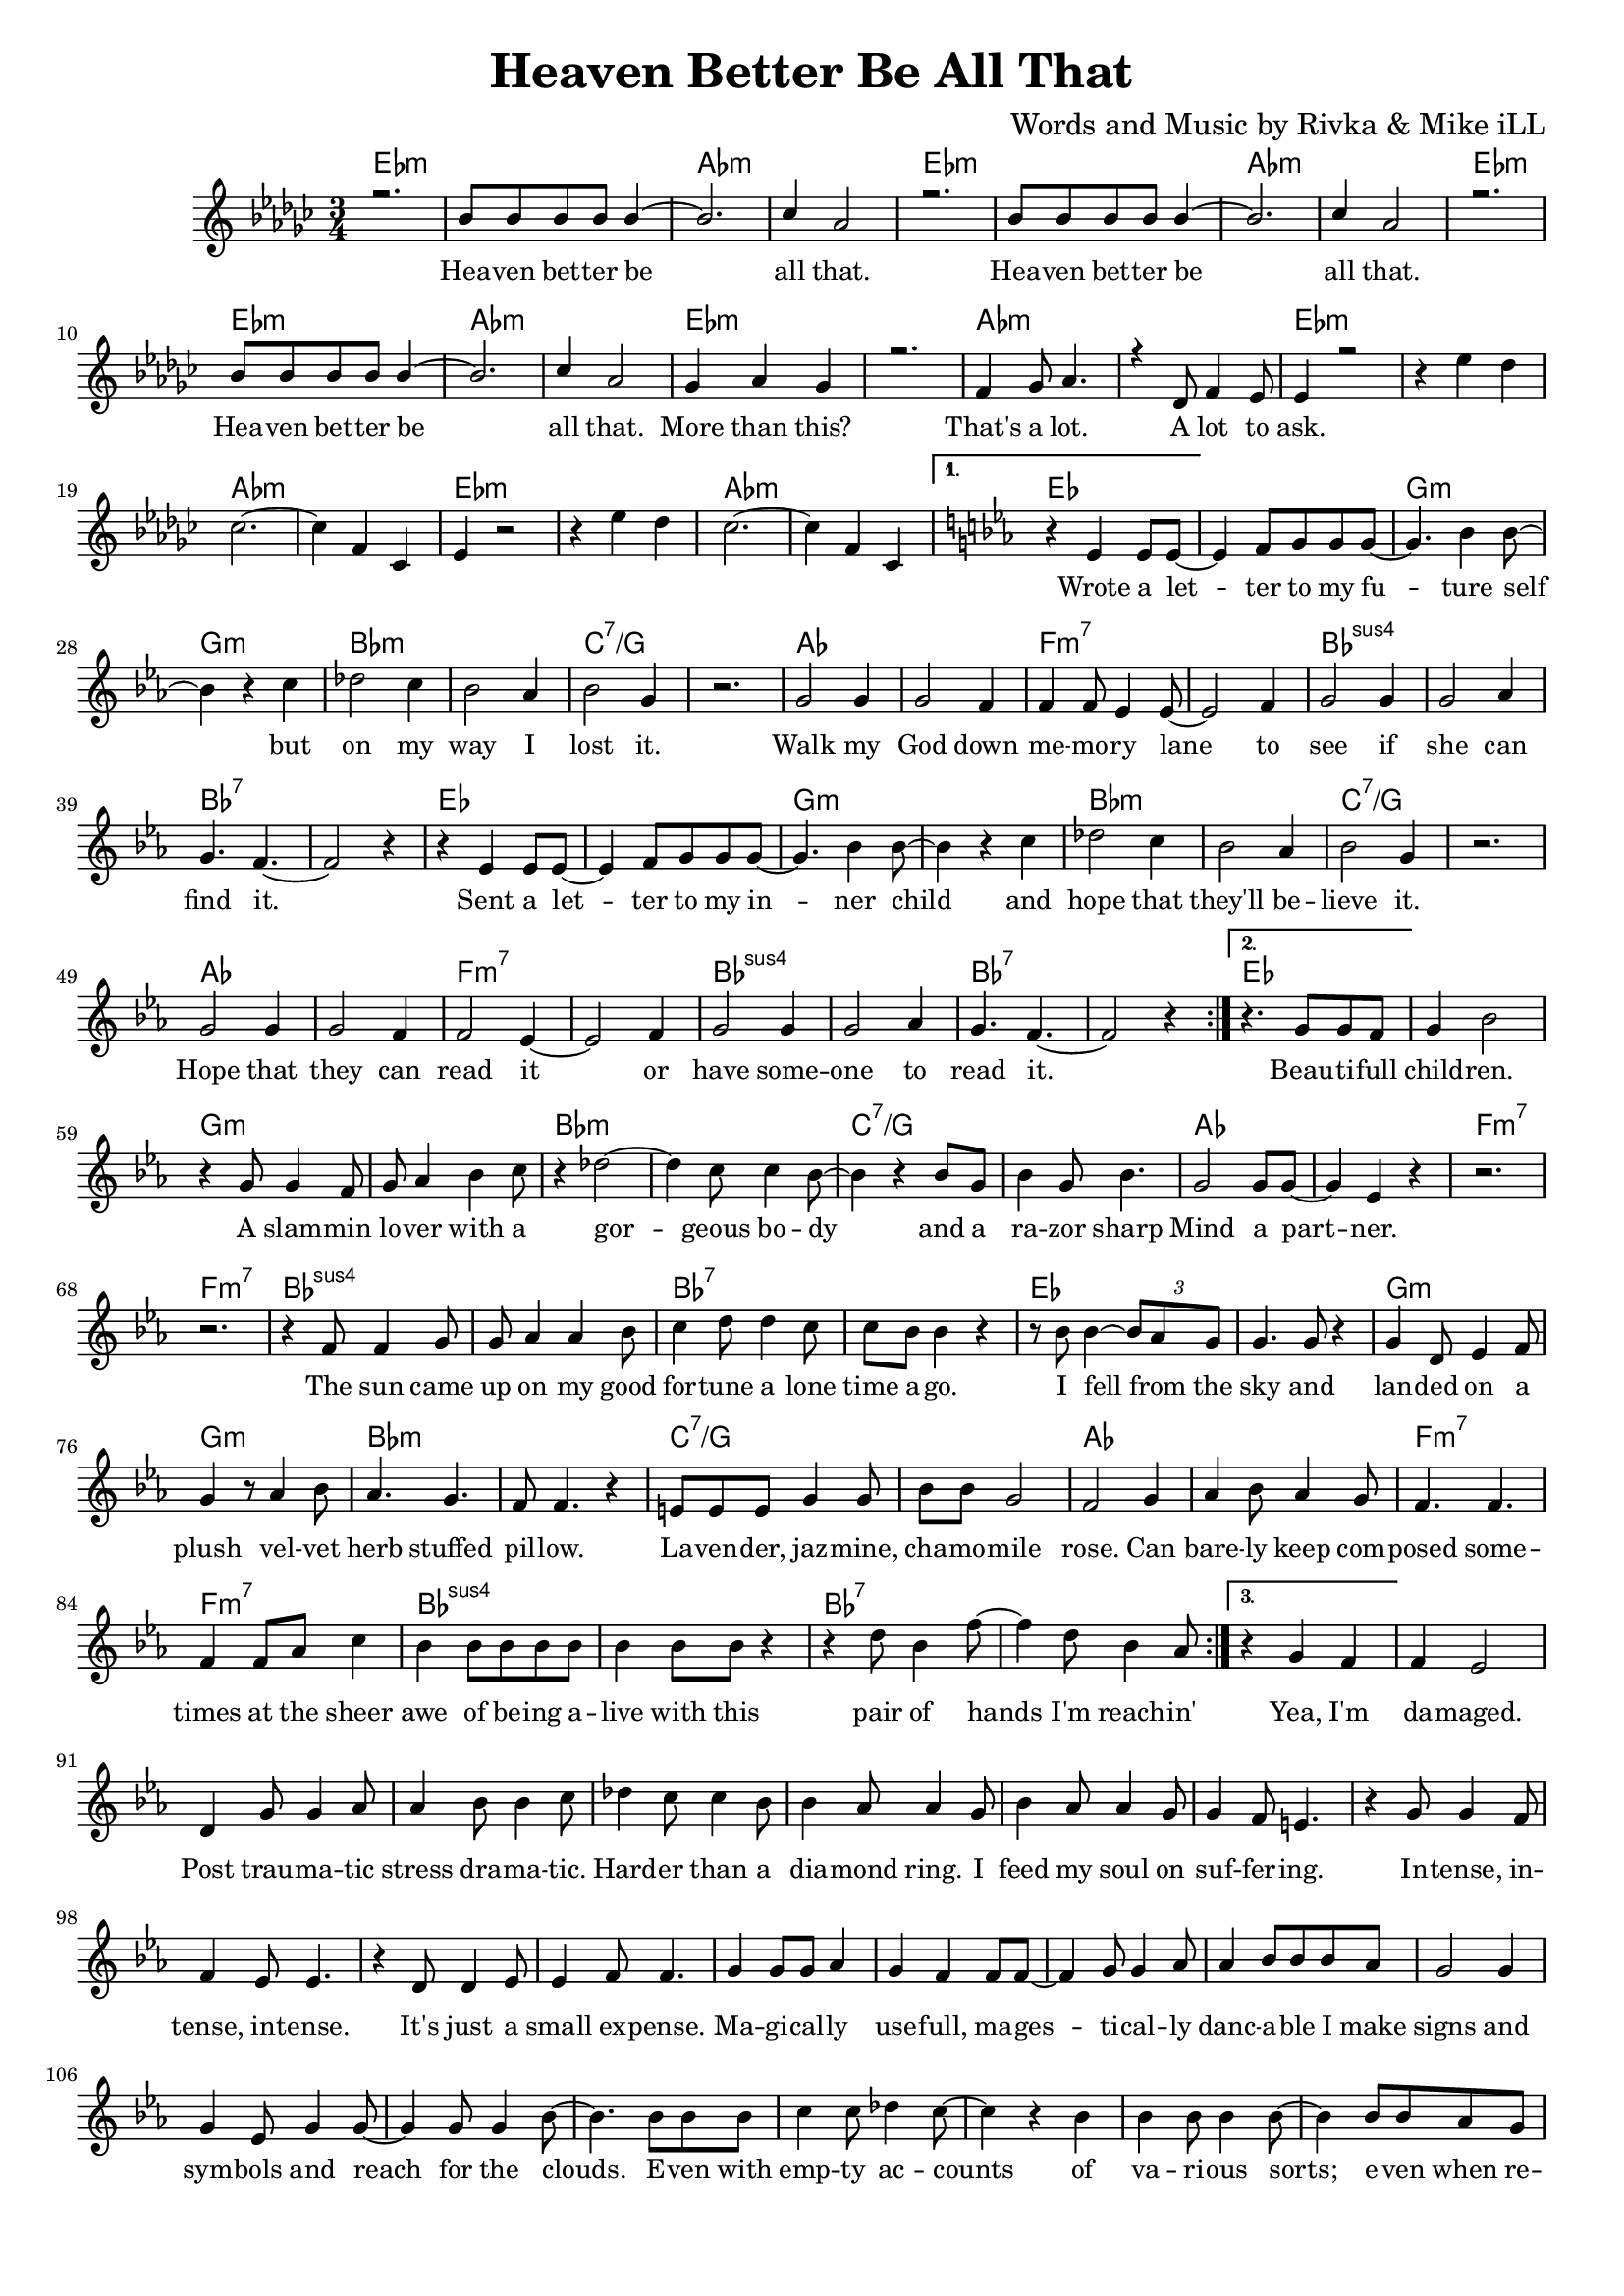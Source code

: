 \version "2.19.45"
\paper{ print-page-number = ##f bottom-margin = 0.5\in }

\header {
  title = "Heaven Better Be All That"
  composer = "Words and Music by Rivka & Mike iLL"
  tagline = "Copyright R. and M. Kilmer Creative Commons Attribution-NonCommercial, BMI"
}

melody = \relative c'' {
  \clef treble
  \key ees \minor
  \time 3/4 
  \set Score.voltaSpannerDuration = #(ly:make-moment 6/8)
  #(ly:expect-warning "cannot end volta") 
   \repeat volta 3 {
   \new Voice = "chorus" {
     \voiceOne
     r2. | bes8 bes bes bes bes4~ | bes2. | ces4 aes2 | % Heaven better
			r2. | bes8 bes bes bes bes4~ | bes2. | ces4 aes2 |
			r2. | bes8 bes bes bes bes4~ | bes2. | ces4 aes2 |
			ges4 aes ges4 | r2. | f4 ges8 aes4. | r4 des,8 f4 ees8 | % That's a lot ... a lot to
			ees4 r2 |
		}
		r4 ees' des | ces2.~ | ces4 f, ces | % ask.
		ees4 r2 | r4 ees' des | ces2.~ | ces4 f, ces | 
 }
 \alternative {
   \new Voice = "verse" {
   \key ees \major
    	r4 ees4 ees8 ees~ | ees4 f8 g g g8~ | g4. bes4 bes8~ | bes4 r c | % Wrote a letter ... but
		des2 c4 | bes2 aes4 | bes2 g4 | r2. | % on my way I lost it
		g2 g4 | g2 f4 | f4 f8 ees4 ees8~ | ees2 f4 | % Walk my god down memory lane to
		g2 g4 | g2 aes4 | g4. f4.~ | f2 r4 | % see if she can smell it
		r4 ees4 ees8 ees~ | ees4 f8 g g g8~ | g4. bes4 bes8~ | bes4 r c | % Sent a letter ... and
		des2 c4 | bes2 aes4 | bes2 g4 | r2. | % hope that they'll believe it
		g2 g4 | g2 f4 | f2 ees4~ | ees2 f4 | % Hope that they can read it or
		g2 g4 | g2 aes4 | g4. f4.~ | f2 r4 |  % have someone to read it
		
   }
   \context Voice = "verse" {
     	r4. g8 g f | g4 bes2 | r4 g8 g4 f8 | g aes4 bes c8 | % Beautiful children ... with a
		r4 des2~ | des4 c8 c4 bes8~ | bes4 r bes8 g | bes4 g8 bes4. | % Gorgeous body and a razor sharp
		g2 g8 g~ | g4 ees r | r2. | r | % Mind a partner
		r4 f8 f4 g8 | g aes4 aes bes8 | c4 d8 d4 c8 | c bes bes4 r | % The sun came up ... time ago
		r8 bes bes4~ \tuplet 3/2 {bes8 aes g} | g4. g8 r4 | g d8 ees4 f8 | g4 r8 aes4 bes8 | % I fell from the sky ... velvet
		aes4. g | f8 f4. r4 | e8 e e g4 g8 | bes bes g2 | % herb stuffed ... chamomile
		f2 g4 | aes bes8 aes4 g8 | f4. f | f4 f8 aes c4 | % rose can barely ... sheer
		bes4 bes8 bes bes bes | bes4 bes8 bes r4 | r d8 bes4 f'8~ | f4 d8 bes4 aes8 | % awe of ... think -- in'
   		}
   \context Voice = "verse" {
     	r4 g f | f ees2 | d4 g8 g4 aes8 | aes4 bes8 bes4 c8 | % Yea, I'm damaged ... dramatic
     	des4 c8 c4 bes8 | bes4 aes8 aes4 g8 | bes4 aes8 aes4 g8 | g4 f8 e4. | % harder than a diamond ring ... suffering
     	r4 g8 g4 f8 | f4 ees8 ees4. | r4 d8 d4 ees8 | ees4 f8 f4. | % intense ... expense
     	g4 g8 g aes4 | g4 f f8 f~ | f4 g8 g4 aes8 | aes4 bes8 bes bes8 aes8 |
		g2 g4 | g ees8 g4 g8~ | g4 g8 g4 bes8~ | bes4. bes8 bes bes | % signs and symbols ... stars even with
		c4 c8 des4 c8~ | c4 r bes | bes bes8 bes4 bes8~| bes4 bes8 bes aes g | % empty accounts of ... even when re-
		g4. ees4 ees8~ | ees4 r g | bes8 bes4 bes bes8 | bes4 r c | % ligeous sorts come ... with
		ees4. ees8 ees ees~ | ees4( d8) c4 bes8 | c d8 c4 bes~ | bes4 bes8 bes bes4 | % dark explanations .. thoughts I'm thinkin'
		\set Score.repeatCommands = #'(end-repeat)
   		}
	}
}


chorus_text =  \lyricmode {
	Hea -- ven bet -- ter be all that.
	Hea -- ven bet -- ter be all that.
	Hea -- ven bet -- ter be all that.
	More than this? That's a lot. A lot to ask.
}

verse_text =  \lyricmode {

	Wrote a let -- ter to my fu -- ture self but
	on my way I lost it.
	Walk my God down me -- mo -- ry lane to
	see if she can find it.
	Sent a let -- ter to my in -- ner child and
	hope that they'll be -- lieve it.
	Hope that they can read it or
	have some -- one to read it.
	
	Beau -- ti -- full child -- ren. A slam -- min lo -- ver with a
	gor -- geous bo -- dy and a ra -- zor sharp
	Mind a part -- ner.
	The sun came up on my good for -- tune a lone time a -- go.
	I fell from the sky and lan -- ded on a plush vel -- vet
	herb stuffed pil -- low. La -- ven -- der, jaz -- mine, cha -- mo -- mile
	rose. Can bare -- ly keep com -- posed some -- times at the sheer
	awe of be -- ing a -- live with this pair of hands I'm reach -- in'
	
	Yea, I'm da -- maged. Post trau -- ma -- tic stress dra -- ma -- tic.
	Hard -- er than a dia -- mond ring. I feed my soul on suf -- fer -- ing.
	In -- tense, in -- tense, in -- tense. It's just a small ex -- pense.
	Ma -- gi -- cal -- ly use -- full, ma -- ges -- ti -- cal -- ly danc -- a -- ble I make
	signs and sym -- bols and reach for the clouds. E -- ven with
	emp -- ty ac -- counts of va -- ri -- ous sorts; e -- ven when re --
	li -- geous sorts come call -- ing at the door with
	dark exp -- la -- na -- tions and fore -- bod -- ing thoughts I'm think -- in'
	
	
}

harmonies = \chordmode {
  	ees2.:m | ees:m | aes:m | aes:m |
  	ees2.:m | ees:m | aes:m | aes:m |
	ees2.:m | ees:m | aes:m | aes:m |
	ees2.:m | ees:m | aes:m | aes:m |
	ees2.:m | ees:m | aes:m | aes:m |
	ees2.:m | ees:m | aes:m | aes:m |
	
	ees | ees | g:m | g:m |
	bes:m | bes:m | c:7/g | c:7/g |
	aes | aes | f:m7 | f:m7 |
	bes:sus4 | bes:sus4 | bes:7 | bes:7 |
	ees | ees | g:m | g:m |
	bes:m | bes:m | c:7/g | c:7/g |
	aes | aes | f:m7 | f:m7 |
	bes:sus4 | bes:sus4 | bes:7 | bes:7 |
	
	ees | ees | g:m | g:m |
	bes:m | bes:m | c:7/g | c:7/g |
	aes | aes | f:m7 | f:m7 |
	bes:sus4 | bes:sus4 | bes:7 | bes:7 |
	ees | ees | g:m | g:m |
	bes:m | bes:m | c:7/g | c:7/g |
	aes | aes | f:m7 | f:m7 |
	bes:sus4 | bes:sus4 | bes:7 | bes:7 |
}

\score {
  <<
    \new ChordNames {
      \set chordChanges = ##t
      \harmonies
    }
    \new Staff  {
    <<
    	\new Voice = "upper" { \melody }
    >>
  	}
  	\new Lyrics \lyricsto "chorus" \chorus_text
  	\new Lyrics \lyricsto "verse" \verse_text
  >>
  
  
  \layout { 
   #(layout-set-staff-size 16)
   }
  \midi { 
  	\tempo 4 = 125
  }
  
}

%Additional Verses
\markup \fill-line {
\column {
""


" "
  }
}

